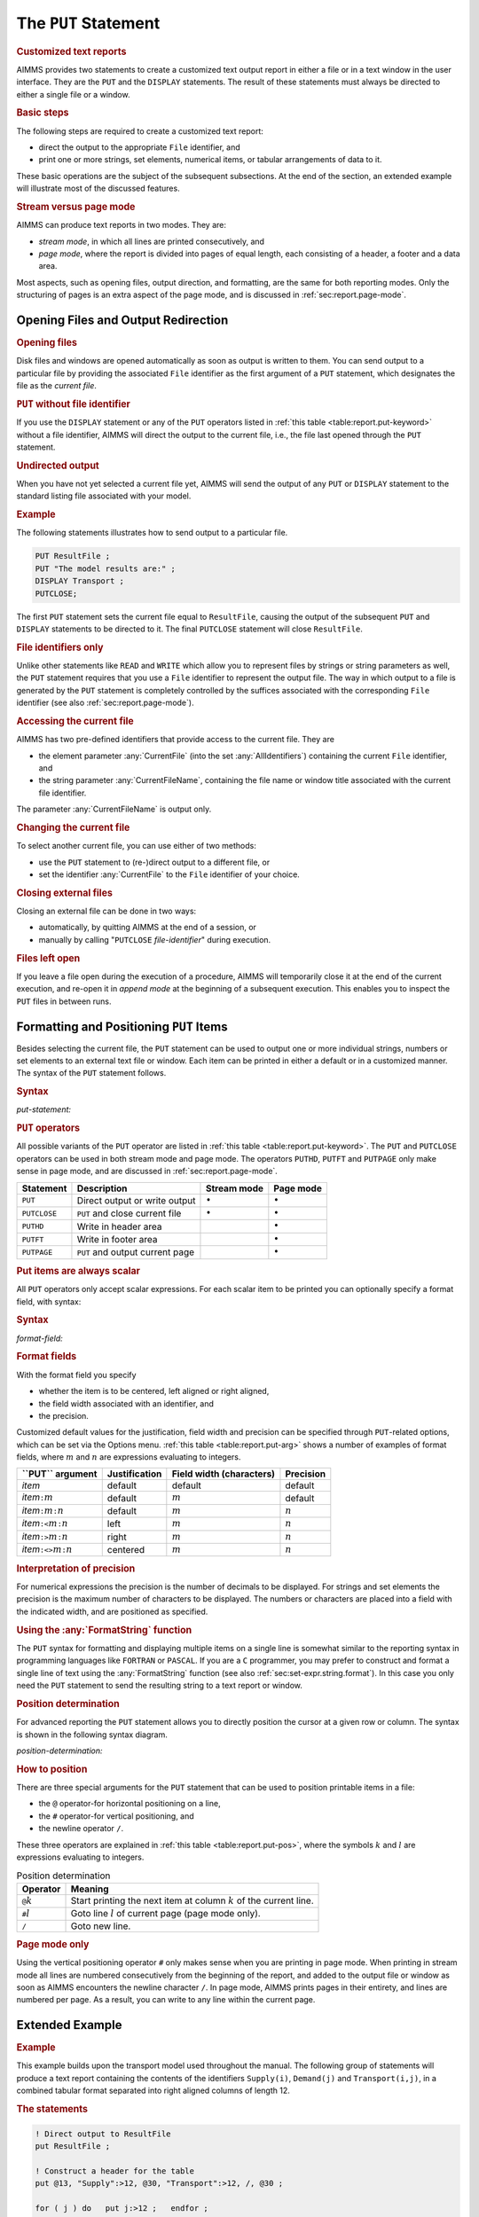 .. _sec:report.put:

The ``PUT`` Statement
=====================

.. rubric:: Customized text reports

AIMMS provides two statements to create a customized text output report
in either a file or in a text window in the user interface. They are the
``PUT`` and the ``DISPLAY`` statements. The result of these statements
must always be directed to either a single file or a window.

.. rubric:: Basic steps

The following steps are required to create a customized text report:

-  direct the output to the appropriate ``File`` identifier, and

-  print one or more strings, set elements, numerical items, or tabular
   arrangements of data to it.

These basic operations are the subject of the subsequent subsections. At
the end of the section, an extended example will illustrate most of the
discussed features.

.. rubric:: Stream versus page mode

AIMMS can produce text reports in two modes. They are:

-  *stream mode*, in which all lines are printed consecutively, and

-  *page mode*, where the report is divided into pages of equal length,
   each consisting of a header, a footer and a data area.

Most aspects, such as opening files, output direction, and formatting,
are the same for both reporting modes. Only the structuring of pages is
an extra aspect of the page mode, and is discussed in
:ref:`sec:report.page-mode`.

.. _sec:report.put.file:

Opening Files and Output Redirection
------------------------------------

.. rubric:: Opening files

Disk files and windows are opened automatically as soon as output is
written to them. You can send output to a particular file by providing
the associated ``File`` identifier as the first argument of a ``PUT``
statement, which designates the file as the *current file*.

.. rubric:: ``PUT`` without file identifier

If you use the ``DISPLAY`` statement or any of the ``PUT`` operators
listed in :ref:`this table <table:report.put-keyword>` without a file identifier,
AIMMS will direct the output to the current file, i.e., the file last
opened through the ``PUT`` statement.

.. rubric:: Undirected output

When you have not yet selected a current file yet, AIMMS will send the
output of any ``PUT`` or ``DISPLAY`` statement to the standard listing
file associated with your model.

.. rubric:: Example

The following statements illustrates how to send output to a particular
file.

.. code-block:: aimms

	PUT ResultFile ;
	PUT "The model results are:" ;  
	DISPLAY Transport ;           
	PUTCLOSE;

The first ``PUT`` statement sets the current file equal to
``ResultFile``, causing the output of the subsequent ``PUT`` and
``DISPLAY`` statements to be directed to it. The final ``PUTCLOSE``
statement will close ``ResultFile``.

.. rubric:: File identifiers only

Unlike other statements like ``READ`` and ``WRITE`` which allow you to
represent files by strings or string parameters as well, the ``PUT``
statement requires that you use a ``File`` identifier to represent the
output file. The way in which output to a file is generated by the
``PUT`` statement is completely controlled by the suffices associated
with the corresponding ``File`` identifier (see also
:ref:`sec:report.page-mode`).

.. _currentfile-LR:

.. _currentfilename-LR:

.. rubric:: Accessing the current file

AIMMS has two pre-defined identifiers that provide access to the current
file. They are

-  the element parameter :any:`CurrentFile` (into the set
   :any:`AllIdentifiers`) containing the current ``File`` identifier, and

-  the string parameter :any:`CurrentFileName`, containing the file name or
   window title associated with the current file identifier.

The parameter :any:`CurrentFileName` is output only.

.. rubric:: Changing the current file

To select another current file, you can use either of two methods:

-  use the ``PUT`` statement to (re-)direct output to a different file,
   or

-  set the identifier :any:`CurrentFile` to the ``File`` identifier of your
   choice.

.. _putclose:

.. rubric:: Closing external files

Closing an external file can be done in two ways:

-  automatically, by quitting AIMMS at the end of a session, or

-  manually by calling "``PUTCLOSE`` *file-identifier*" during
   execution.

.. rubric:: Files left open

If you leave a file open during the execution of a procedure, AIMMS will
temporarily close it at the end of the current execution, and re-open it
in *append mode* at the beginning of a subsequent execution. This
enables you to inspect the ``PUT`` files in between runs.

.. _sec:report.put.format:

Formatting and Positioning ``PUT`` Items
----------------------------------------

.. _put:

Besides selecting the current file, the ``PUT`` statement can be used to
output one or more individual strings, numbers or set elements to an
external text file or window. Each item can be printed in either a
default or in a customized manner. The syntax of the ``PUT`` statement
follows.

.. _put-statement:

.. rubric:: Syntax

*put-statement:*

.. raw:: html

	<div class="svg-container" style="overflow: auto;">	<?xml version="1.0" encoding="UTF-8" standalone="no"?>
	<svg
	   xmlns:dc="http://purl.org/dc/elements/1.1/"
	   xmlns:cc="http://creativecommons.org/ns#"
	   xmlns:rdf="http://www.w3.org/1999/02/22-rdf-syntax-ns#"
	   xmlns:svg="http://www.w3.org/2000/svg"
	   xmlns="http://www.w3.org/2000/svg"
	   viewBox="0 0 494.28801 173.86666"
	   height="173.86667"
	   width="494.28799"
	   xml:space="preserve"
	   id="svg2"
	   version="1.1"><metadata
	     id="metadata8"><rdf:RDF><cc:Work
	         rdf:about=""><dc:format>image/svg+xml</dc:format><dc:type
	           rdf:resource="http://purl.org/dc/dcmitype/StillImage" /></cc:Work></rdf:RDF></metadata><defs
	     id="defs6" /><g
	     transform="matrix(1.3333333,0,0,-1.3333333,0,853.59998)"
	     id="g10"><g
	       transform="scale(0.1)"
	       id="g12"><path
	         id="path14"
	         style="fill:#000000;fill-opacity:1;fill-rule:nonzero;stroke:none"
	         d="m 100,6000 -50,20 v -40" /><g
	         transform="scale(10)"
	         id="g16"><text
	           id="text20"
	           style="font-style:italic;font-variant:normal;font-size:11px;font-family:'Lucida Sans';-inkscape-font-specification:LucidaSans-Italic;writing-mode:lr-tb;fill:#d22d2d;fill-opacity:1;fill-rule:nonzero;stroke:none"
	           transform="matrix(1,0,0,-1,15,596)"><tspan
	             id="tspan18"
	             y="0"
	             x="0"><a href="https://documentation.aimms.com/language-reference/data-communication-components/text-reports-and-output-listing/the-put-statement.html#PUT-operator">PUT-operator</a></tspan></text>
	</g><path
	         id="path22"
	         style="fill:#ffffff;fill-opacity:1;fill-rule:nonzero;stroke:none"
	         d="m 926.84,6000 50,-20 v 40" /><path
	         id="path24"
	         style="fill:#ffffff;fill-opacity:1;fill-rule:nonzero;stroke:none"
	         d="m 1126.84,6000 -20,-50 h 40" /><path
	         id="path26"
	         style="fill:#000000;fill-opacity:1;fill-rule:nonzero;stroke:none"
	         d="m 1326.84,5400 -50,20 v -40" /><g
	         transform="scale(10)"
	         id="g28"><text
	           id="text32"
	           style="font-style:italic;font-variant:normal;font-size:11px;font-family:'Lucida Sans';-inkscape-font-specification:LucidaSans-Italic;writing-mode:lr-tb;fill:#d22d2d;fill-opacity:1;fill-rule:nonzero;stroke:none"
	           transform="matrix(1,0,0,-1,137.684,536)"><tspan
	             id="tspan30"
	             y="0"
	             x="0"><a href="https://documentation.aimms.com/language-reference/non-procedural-language-components/set-set-element-and-string-expressions/index.html#expression">expression</a></tspan></text>
	</g><path
	         id="path34"
	         style="fill:#ffffff;fill-opacity:1;fill-rule:nonzero;stroke:none"
	         d="m 2007.04,5400 50,-20 v 40" /><path
	         id="path36"
	         style="fill:#000000;fill-opacity:1;fill-rule:nonzero;stroke:none"
	         d="m 2207.04,5400 -50,20 v -40" /><g
	         transform="scale(10)"
	         id="g38"><text
	           id="text42"
	           style="font-style:italic;font-variant:normal;font-size:11px;font-family:'Lucida Sans';-inkscape-font-specification:LucidaSans-Italic;writing-mode:lr-tb;fill:#d22d2d;fill-opacity:1;fill-rule:nonzero;stroke:none"
	           transform="matrix(1,0,0,-1,225.704,536)"><tspan
	             id="tspan40"
	             y="0"
	             x="0"><a href="https://documentation.aimms.com/language-reference/data-communication-components/text-reports-and-output-listing/the-put-statement.html#format-field">format-field</a></tspan></text>
	</g><path
	         id="path44"
	         style="fill:#ffffff;fill-opacity:1;fill-rule:nonzero;stroke:none"
	         d="m 2907.16,5400 50,-20 v 40" /><path
	         id="path46"
	         style="fill:#ffffff;fill-opacity:1;fill-rule:nonzero;stroke:none"
	         d="m 2107.04,5400 -20,-50 h 40" /><path
	         id="path48"
	         style="fill:#000000;fill-opacity:1;fill-rule:nonzero;stroke:none"
	         d="m 3007.16,5400 -20,-50 h 40" /><path
	         id="path50"
	         style="fill:#000000;fill-opacity:1;fill-rule:nonzero;stroke:none"
	         d="m 3207.16,6000 -20,-50 h 40" /><path
	         id="path52"
	         style="fill:#ffffff;fill-opacity:1;fill-rule:nonzero;stroke:none"
	         d="m 1126.84,6000 -20,-50 h 40" /><path
	         id="path54"
	         style="fill:#000000;fill-opacity:1;fill-rule:nonzero;stroke:none"
	         d="m 1526.78,5700 -50,20 v -40" /><g
	         transform="scale(10)"
	         id="g56"><text
	           id="text60"
	           style="font-style:italic;font-variant:normal;font-size:11px;font-family:'Lucida Sans';-inkscape-font-specification:LucidaSans-Italic;writing-mode:lr-tb;fill:#d22d2d;fill-opacity:1;fill-rule:nonzero;stroke:none"
	           transform="matrix(1,0,0,-1,157.678,566)"><tspan
	             id="tspan58"
	             y="0"
	             x="0"><a href="https://documentation.aimms.com/language-reference/data-communication-components/text-reports-and-output-listing/the-put-statement.html#position-determination">position-determination</a></tspan></text>
	</g><path
	         id="path62"
	         style="fill:#ffffff;fill-opacity:1;fill-rule:nonzero;stroke:none"
	         d="m 2807.22,5700 50,-20 v 40" /><path
	         id="path64"
	         style="fill:#000000;fill-opacity:1;fill-rule:nonzero;stroke:none"
	         d="m 3207.16,6000 -20,-50 h 40" /><path
	         id="path66"
	         style="fill:#000000;fill-opacity:1;fill-rule:nonzero;stroke:none"
	         d="m 1793.6,6000 -50,20 v -40" /><g
	         transform="scale(10)"
	         id="g68"><text
	           id="text72"
	           style="font-style:italic;font-variant:normal;font-size:11px;font-family:'Lucida Sans';-inkscape-font-specification:LucidaSans-Italic;writing-mode:lr-tb;fill:#d22d2d;fill-opacity:1;fill-rule:nonzero;stroke:none"
	           transform="matrix(1,0,0,-1,184.36,596)"><tspan
	             id="tspan70"
	             y="0"
	             x="0"><a href="https://documentation.aimms.com/language-reference/data-communication-components/text-reports-and-output-listing/the-file-declaration.html#file-identifier">file-identifier</a></tspan></text>
	</g><path
	         id="path74"
	         style="fill:#ffffff;fill-opacity:1;fill-rule:nonzero;stroke:none"
	         d="m 2540.4,6000 50,-20 v 40" /><path
	         id="path76"
	         style="fill:#000000;fill-opacity:1;fill-rule:nonzero;stroke:none"
	         d="m 1026.84,6000 20,50 h -40" /><path
	         id="path78"
	         style="fill:#ffffff;fill-opacity:1;fill-rule:nonzero;stroke:none"
	         d="m 2067,6300 -50,20 v -40" /><g
	         transform="scale(10)"
	         id="g80"><text
	           id="text84"
	           style="font-variant:normal;font-size:12px;font-family:'Courier New';-inkscape-font-specification:LucidaSans-Typewriter;writing-mode:lr-tb;fill:#000000;fill-opacity:1;fill-rule:nonzero;stroke:none"
	           transform="matrix(1,0,0,-1,213.1,626)"><tspan
	             id="tspan82"
	             y="0"
	             x="0">,</tspan></text>
	</g><path
	         id="path86"
	         style="fill:#000000;fill-opacity:1;fill-rule:nonzero;stroke:none"
	         d="m 2267,6300 50,-20 v 40" /><path
	         id="path88"
	         style="fill:#ffffff;fill-opacity:1;fill-rule:nonzero;stroke:none"
	         d="m 3307.16,6000 20,50 h -40" /><path
	         id="path90"
	         style="fill:#000000;fill-opacity:1;fill-rule:nonzero;stroke:none"
	         d="m 3407.16,6000 -50,20 v -40" /><g
	         transform="scale(10)"
	         id="g92"><text
	           id="text96"
	           style="font-variant:normal;font-size:12px;font-family:'Courier New';-inkscape-font-specification:LucidaSans-Typewriter;writing-mode:lr-tb;fill:#000000;fill-opacity:1;fill-rule:nonzero;stroke:none"
	           transform="matrix(1,0,0,-1,347.116,596)"><tspan
	             id="tspan94"
	             y="0"
	             x="0">;</tspan></text>
	</g><path
	         id="path98"
	         style="fill:#ffffff;fill-opacity:1;fill-rule:nonzero;stroke:none"
	         d="m 3607.16,6000 50,-20 v 40" /><path
	         id="path100"
	         style="fill:#000000;fill-opacity:1;fill-rule:nonzero;stroke:none"
	         d="m 3707.16,6000 -50,20 v -40" /><path
	         id="path102"
	         style="fill:none;stroke:#000000;stroke-width:4;stroke-linecap:butt;stroke-linejoin:round;stroke-miterlimit:10;stroke-dasharray:none;stroke-opacity:1"
	         d="m 0,6000 h 100 v 100 H 926.816 V 6000 5900 H 100 v 100 m 826.84,0 h 100 m 0,0 v 0 h 100 m 0,0 v -500 c 0,-55.23 44.77,-100 100,-100 v 0 h 100 v 100 h 680.19 v -100 -100 h -680.19 v 100 m 680.2,0 h 100 m 0,0 v 0 h 100 v 100 h 700.1 v -100 -100 h -700.1 v 100 m 700.12,0 h 100 m -900.12,0 v -200 c 0,-55.23 44.77,-100 100,-100 h 300.06 100 300.06 c 55.23,0 100,44.77 100,100 v 200 h 100 v 0 c 55.23,0 100,44.77 100,100 v 500 m -2080.32,0 v -200 c 0,-55.23 44.77,-100 100,-100 h 199.94 100 v 100 h 1280.4 v -100 -100 h -1280.4 v 100 m 1280.44,0 h 100 199.94 c 55.22,0 100,44.77 100,100 v 200 m -2080.32,0 h 100 466.76 100 v 100 h 746.77 V 6000 5900 H 1793.6 v 100 m 746.8,0 h 100 566.76 100 m -2280.32,0 v 200 c 0,55.23 44.77,100 100,100 H 1967 2067 v 0 c 0,55.23 44.77,100 100,100 v 0 c 55.23,0 100,-44.77 100,-100 v 0 0 c 0,-55.23 -44.77,-100 -100,-100 v 0 c -55.23,0 -100,44.77 -100,100 v 0 m 200,0 h 100 840.16 c 55.23,0 100,-44.77 100,-100 v -200 h 100 v 0 c 0,55.23 44.77,100 100,100 v 0 c 55.23,0 100,-44.77 100,-100 v 0 0 c 0,-55.23 -44.77,-100 -100,-100 v 0 c -55.23,0 -100,44.77 -100,100 v 0 m 200,0 h 100" /></g></g></svg></div>

.. _puthd:

.. _putft:

.. _putpage:

.. _PUT-operator:

.. rubric:: ``PUT`` operators

All possible variants of the ``PUT`` operator are listed in
:ref:`this table <table:report.put-keyword>`. The ``PUT`` and ``PUTCLOSE``
operators can be used in both stream mode and page mode. The operators
``PUTHD``, ``PUTFT`` and ``PUTPAGE`` only make sense in page mode, and
are discussed in :ref:`sec:report.page-mode`.

.. _table:report.put-keyword:

.. table:: 

	+--------------+---------------------------------+-----------------+-----------------+
	| Statement    | Description                     | Stream mode     | Page mode       |
	+==============+=================================+=================+=================+
	| ``PUT``      | Direct output or write output   | :math:`\bullet` | :math:`\bullet` |
	+--------------+---------------------------------+-----------------+-----------------+
	| ``PUTCLOSE`` | ``PUT`` and close current file  | :math:`\bullet` | :math:`\bullet` |
	+--------------+---------------------------------+-----------------+-----------------+
	| ``PUTHD``    | Write in header area            |                 | :math:`\bullet` |
	+--------------+---------------------------------+-----------------+-----------------+
	| ``PUTFT``    | Write in footer area            |                 | :math:`\bullet` |
	+--------------+---------------------------------+-----------------+-----------------+
	| ``PUTPAGE``  | ``PUT`` and output current page |                 | :math:`\bullet` |
	+--------------+---------------------------------+-----------------+-----------------+
	
.. rubric:: Put items are always scalar

All ``PUT`` operators only accept scalar expressions. For each scalar
item to be printed you can optionally specify a format field, with
syntax:

.. _format-field:

.. rubric:: Syntax

*format-field:*

.. raw:: html

	<div class="svg-container" style="overflow: auto;">	<?xml version="1.0" encoding="UTF-8" standalone="no"?>
	<svg
	   xmlns:dc="http://purl.org/dc/elements/1.1/"
	   xmlns:cc="http://creativecommons.org/ns#"
	   xmlns:rdf="http://www.w3.org/1999/02/22-rdf-syntax-ns#"
	   xmlns:svg="http://www.w3.org/2000/svg"
	   xmlns="http://www.w3.org/2000/svg"
	   viewBox="0 0 624.59731 147.19999"
	   height="147.2"
	   width="624.59729"
	   xml:space="preserve"
	   id="svg2"
	   version="1.1"><metadata
	     id="metadata8"><rdf:RDF><cc:Work
	         rdf:about=""><dc:format>image/svg+xml</dc:format><dc:type
	           rdf:resource="http://purl.org/dc/dcmitype/StillImage" /></cc:Work></rdf:RDF></metadata><defs
	     id="defs6" /><g
	     transform="matrix(1.3333333,0,0,-1.3333333,0,946.93331)"
	     id="g10"><g
	       transform="scale(0.1)"
	       id="g12"><path
	         id="path14"
	         style="fill:#000000;fill-opacity:1;fill-rule:nonzero;stroke:none"
	         d="m 120,7000 -50,20 v -40" /><g
	         transform="scale(10)"
	         id="g16"><text
	           id="text20"
	           style="font-variant:normal;font-size:12px;font-family:'Courier New';-inkscape-font-specification:LucidaSans-Typewriter;writing-mode:lr-tb;fill:#000000;fill-opacity:1;fill-rule:nonzero;stroke:none"
	           transform="matrix(1,0,0,-1,18.4,696)"><tspan
	             id="tspan18"
	             y="0"
	             x="0">:</tspan></text>
	</g><path
	         id="path22"
	         style="fill:#ffffff;fill-opacity:1;fill-rule:nonzero;stroke:none"
	         d="m 320,7000 50,-20 v 40" /><path
	         id="path24"
	         style="fill:#ffffff;fill-opacity:1;fill-rule:nonzero;stroke:none"
	         d="m 440,7000 -20,-50 h 40" /><path
	         id="path26"
	         style="fill:#000000;fill-opacity:1;fill-rule:nonzero;stroke:none"
	         d="m 620,6100 -50,20 v -40" /><g
	         transform="scale(10)"
	         id="g28"><text
	           id="text32"
	           style="font-variant:normal;font-size:12px;font-family:'Courier New';-inkscape-font-specification:LucidaSans-Typewriter;writing-mode:lr-tb;fill:#000000;fill-opacity:1;fill-rule:nonzero;stroke:none"
	           transform="matrix(1,0,0,-1,67,606)"><tspan
	             id="tspan30"
	             y="0"
	             x="0">&lt;&gt;</tspan></text>
	</g><path
	         id="path34"
	         style="fill:#ffffff;fill-opacity:1;fill-rule:nonzero;stroke:none"
	         d="m 864,6100 50,-20 v 40" /><path
	         id="path36"
	         style="fill:#000000;fill-opacity:1;fill-rule:nonzero;stroke:none"
	         d="m 1044,7000 -20,-50 h 40" /><path
	         id="path38"
	         style="fill:#ffffff;fill-opacity:1;fill-rule:nonzero;stroke:none"
	         d="m 440,7000 -20,-50 h 40" /><path
	         id="path40"
	         style="fill:#000000;fill-opacity:1;fill-rule:nonzero;stroke:none"
	         d="m 642,6400 -50,20 v -40" /><g
	         transform="scale(10)"
	         id="g42"><text
	           id="text46"
	           style="font-variant:normal;font-size:12px;font-family:'Courier New';-inkscape-font-specification:LucidaSans-Typewriter;writing-mode:lr-tb;fill:#000000;fill-opacity:1;fill-rule:nonzero;stroke:none"
	           transform="matrix(1,0,0,-1,70.6,636)"><tspan
	             id="tspan44"
	             y="0"
	             x="0">&gt;</tspan></text>
	</g><path
	         id="path48"
	         style="fill:#ffffff;fill-opacity:1;fill-rule:nonzero;stroke:none"
	         d="m 842,6400 50,-20 v 40" /><path
	         id="path50"
	         style="fill:#000000;fill-opacity:1;fill-rule:nonzero;stroke:none"
	         d="m 1044,7000 -20,-50 h 40" /><path
	         id="path52"
	         style="fill:#ffffff;fill-opacity:1;fill-rule:nonzero;stroke:none"
	         d="m 440,7000 -20,-50 h 40" /><path
	         id="path54"
	         style="fill:#000000;fill-opacity:1;fill-rule:nonzero;stroke:none"
	         d="m 642,6700 -50,20 v -40" /><g
	         transform="scale(10)"
	         id="g56"><text
	           id="text60"
	           style="font-variant:normal;font-size:12px;font-family:'Courier New';-inkscape-font-specification:LucidaSans-Typewriter;writing-mode:lr-tb;fill:#000000;fill-opacity:1;fill-rule:nonzero;stroke:none"
	           transform="matrix(1,0,0,-1,70.6,666)"><tspan
	             id="tspan58"
	             y="0"
	             x="0">&lt;</tspan></text>
	</g><path
	         id="path62"
	         style="fill:#ffffff;fill-opacity:1;fill-rule:nonzero;stroke:none"
	         d="m 842,6700 50,-20 v 40" /><path
	         id="path64"
	         style="fill:#000000;fill-opacity:1;fill-rule:nonzero;stroke:none"
	         d="m 1044,7000 -20,-50 h 40" /><path
	         id="path66"
	         style="fill:#000000;fill-opacity:1;fill-rule:nonzero;stroke:none"
	         d="m 1284,7000 -50,20 v -40" /><g
	         transform="scale(10)"
	         id="g68"><text
	           id="text72"
	           style="font-style:italic;font-variant:normal;font-size:11px;font-family:'Lucida Sans';-inkscape-font-specification:LucidaSans-Italic;writing-mode:lr-tb;fill:#d22d2d;fill-opacity:1;fill-rule:nonzero;stroke:none"
	           transform="matrix(1,0,0,-1,133.4,696)"><tspan
	             id="tspan70"
	             y="0"
	             x="0"><a href="https://documentation.aimms.com/language-reference/non-procedural-language-components/numerical-and-logical-expressions/numerical-expressions.html#numerical-expression">numerical-expression</a></tspan></text>
	</g><path
	         id="path74"
	         style="fill:#ffffff;fill-opacity:1;fill-rule:nonzero;stroke:none"
	         d="m 2524.24,7000 50,-20 v 40" /><path
	         id="path76"
	         style="fill:#ffffff;fill-opacity:1;fill-rule:nonzero;stroke:none"
	         d="m 1164,7000 -20,-50 h 40" /><path
	         id="path78"
	         style="fill:#000000;fill-opacity:1;fill-rule:nonzero;stroke:none"
	         d="m 2644.24,7000 -20,-50 h 40" /><path
	         id="path80"
	         style="fill:#000000;fill-opacity:1;fill-rule:nonzero;stroke:none"
	         d="m 2884.24,7000 -50,20 v -40" /><g
	         transform="scale(10)"
	         id="g82"><text
	           id="text86"
	           style="font-variant:normal;font-size:12px;font-family:'Courier New';-inkscape-font-specification:LucidaSans-Typewriter;writing-mode:lr-tb;fill:#000000;fill-opacity:1;fill-rule:nonzero;stroke:none"
	           transform="matrix(1,0,0,-1,294.824,696)"><tspan
	             id="tspan84"
	             y="0"
	             x="0">:</tspan></text>
	</g><path
	         id="path88"
	         style="fill:#ffffff;fill-opacity:1;fill-rule:nonzero;stroke:none"
	         d="m 3084.24,7000 50,-20 v 40" /><path
	         id="path90"
	         style="fill:#000000;fill-opacity:1;fill-rule:nonzero;stroke:none"
	         d="m 3204.24,7000 -50,20 v -40" /><g
	         transform="scale(10)"
	         id="g92"><text
	           id="text96"
	           style="font-style:italic;font-variant:normal;font-size:11px;font-family:'Lucida Sans';-inkscape-font-specification:LucidaSans-Italic;writing-mode:lr-tb;fill:#d22d2d;fill-opacity:1;fill-rule:nonzero;stroke:none"
	           transform="matrix(1,0,0,-1,325.424,696)"><tspan
	             id="tspan94"
	             y="0"
	             x="0"><a href="https://documentation.aimms.com/language-reference/non-procedural-language-components/numerical-and-logical-expressions/numerical-expressions.html#numerical-expression">numerical-expression</a></tspan></text>
	</g><path
	         id="path98"
	         style="fill:#ffffff;fill-opacity:1;fill-rule:nonzero;stroke:none"
	         d="m 4444.48,7000 50,-20 v 40" /><path
	         id="path100"
	         style="fill:#ffffff;fill-opacity:1;fill-rule:nonzero;stroke:none"
	         d="m 2764.24,7000 -20,-50 h 40" /><path
	         id="path102"
	         style="fill:#000000;fill-opacity:1;fill-rule:nonzero;stroke:none"
	         d="m 4564.48,7000 -20,-50 h 40" /><path
	         id="path104"
	         style="fill:#000000;fill-opacity:1;fill-rule:nonzero;stroke:none"
	         d="m 4684.48,7000 -50,20 v -40" /><path
	         id="path106"
	         style="fill:none;stroke:#000000;stroke-width:4;stroke-linecap:butt;stroke-linejoin:round;stroke-miterlimit:10;stroke-dasharray:none;stroke-opacity:1"
	         d="m 0,7000 h 120 v 0 c 0,55.23 44.773,100 100,100 v 0 c 55.227,0 100,-44.77 100,-100 v 0 0 c 0,-55.23 -44.773,-100 -100,-100 v 0 c -55.227,0 -100,44.77 -100,100 v 0 m 200,0 h 120 m 0,0 v -800 c 0,-55.23 44.773,-100 100,-100 v 0 h 80 v 0 c 0,55.23 44.773,100 100,100 h 44 c 55.227,0 100,-44.77 100,-100 v 0 0 c 0,-55.23 -44.773,-100 -100,-100 h -44 c -55.227,0 -100,44.77 -100,100 v 0 m 244,0 h 80 v 0 c 55.227,0 100,44.77 100,100 v 800 m -604,0 v -500 c 0,-55.23 44.773,-100 100,-100 h 22 80 v 0 c 0,55.23 44.773,100 100,100 v 0 c 55.227,0 100,-44.77 100,-100 v 0 0 c 0,-55.23 -44.773,-100 -100,-100 v 0 c -55.227,0 -100,44.77 -100,100 v 0 m 200,0 h 80 22 c 55.227,0 100,44.77 100,100 v 500 m -604,0 v -200 c 0,-55.23 44.773,-100 100,-100 h 22 80 v 0 c 0,55.23 44.773,100 100,100 v 0 c 55.227,0 100,-44.77 100,-100 v 0 0 c 0,-55.23 -44.773,-100 -100,-100 v 0 c -55.227,0 -100,44.77 -100,100 v 0 m 200,0 h 80 22 c 55.227,0 100,44.77 100,100 v 200 m -604,0 h 100 162 80 262 120 m 0,0 v 0 h 120 v 100 H 2524.21 V 7000 6900 H 1284 v 100 m 1240.24,0 h 120 M 1164,7000 v -200 c 0,-55.23 44.77,-100 100,-100 h 580.12 120 580.12 c 55.22,0 100,44.77 100,100 v 200 h 120 m 0,0 v 0 h 120 v 0 c 0,55.23 44.77,100 100,100 v 0 c 55.22,0 100,-44.77 100,-100 v 0 0 c 0,-55.23 -44.78,-100 -100,-100 v 0 c -55.23,0 -100,44.77 -100,100 v 0 m 200,0 h 120 v 100 H 4444.45 V 7000 6900 H 3204.24 v 100 m 1240.24,0 h 120 m -1800.24,0 v -200 c 0,-55.23 44.77,-100 100,-100 h 740.12 120 740.12 c 55.22,0 100,44.77 100,100 v 200 h 120" /></g></g></svg></div>

.. rubric:: Format fields

With the format field you specify

-  whether the item is to be centered, left aligned or right aligned,

-  the field width associated with an identifier, and

-  the precision.

Customized default values for the justification, field width and
precision can be specified through ``PUT``-related options, which can be
set via the Options menu. :ref:`this table <table:report.put-arg>` shows a number
of examples of format fields, where :math:`m` and :math:`n` are
expressions evaluating to integers.

.. _table:report.put-arg:

.. table:: 

	+----------------------------------------------+---------------+--------------------------+-----------+
	| **\``PUT`\` argument**                       | Justification | Field width (characters) | Precision |
	+==============================================+===============+==========================+===========+
	| *item*                                       | default       | default                  | default   |
	+----------------------------------------------+---------------+--------------------------+-----------+
	| *item*\ ``:``\ :math:`m`                     | default       | :math:`m`                | default   |
	+----------------------------------------------+---------------+--------------------------+-----------+
	| *item*\ ``:``\ :math:`m`\ ``:``\ :math:`n`   | default       | :math:`m`                | :math:`n` |
	+----------------------------------------------+---------------+--------------------------+-----------+
	| *item*\ ``:<``\ :math:`m`\ ``:``\ :math:`n`  | left          | :math:`m`                | :math:`n` |
	+----------------------------------------------+---------------+--------------------------+-----------+
	| *item*\ ``:>``\ :math:`m`\ ``:``\ :math:`n`  | right         | :math:`m`                | :math:`n` |
	+----------------------------------------------+---------------+--------------------------+-----------+
	| *item*\ ``:<>``\ :math:`m`\ ``:``\ :math:`n` | centered      | :math:`m`                | :math:`n` |
	+----------------------------------------------+---------------+--------------------------+-----------+
	
.. rubric:: Interpretation of precision

For numerical expressions the precision is the number of decimals to be
displayed. For strings and set elements the precision is the maximum
number of characters to be displayed. The numbers or characters are
placed into a field with the indicated width, and are positioned as
specified.

.. rubric:: Using the :any:`FormatString` function

The ``PUT`` syntax for formatting and displaying multiple items on a
single line is somewhat similar to the reporting syntax in programming
languages like ``FORTRAN`` or ``PASCAL``. If you are a ``C`` programmer,
you may prefer to construct and format a single line of text using the
:any:`FormatString` function (see also :ref:`sec:set-expr.string.format`).
In this case you only need the ``PUT`` statement to send the resulting
string to a text report or window.

.. rubric:: Position determination

For advanced reporting the ``PUT`` statement allows you to directly
position the cursor at a given row or column. The syntax is shown in the
following syntax diagram.

.. _position-determination:

*position-determination:*

.. raw:: html

	<div class="svg-container" style="overflow: auto;">	<?xml version="1.0" encoding="UTF-8" standalone="no"?>
	<svg
	   xmlns:dc="http://purl.org/dc/elements/1.1/"
	   xmlns:cc="http://creativecommons.org/ns#"
	   xmlns:rdf="http://www.w3.org/1999/02/22-rdf-syntax-ns#"
	   xmlns:svg="http://www.w3.org/2000/svg"
	   xmlns="http://www.w3.org/2000/svg"
	   viewBox="0 0 285.36534 107.2"
	   height="107.2"
	   width="285.36533"
	   xml:space="preserve"
	   id="svg2"
	   version="1.1"><metadata
	     id="metadata8"><rdf:RDF><cc:Work
	         rdf:about=""><dc:format>image/svg+xml</dc:format><dc:type
	           rdf:resource="http://purl.org/dc/dcmitype/StillImage" /></cc:Work></rdf:RDF></metadata><defs
	     id="defs6" /><g
	     transform="matrix(1.3333333,0,0,-1.3333333,0,546.93332)"
	     id="g10"><g
	       transform="scale(0.1)"
	       id="g12"><path
	         id="path14"
	         style="fill:#ffffff;fill-opacity:1;fill-rule:nonzero;stroke:none"
	         d="m 100,4000 -20,-50 h 40" /><path
	         id="path16"
	         style="fill:#000000;fill-opacity:1;fill-rule:nonzero;stroke:none"
	         d="m 300,3700 -50,20 v -40" /><g
	         transform="scale(10)"
	         id="g18"><text
	           id="text22"
	           style="font-variant:normal;font-size:12px;font-family:'Courier New';-inkscape-font-specification:LucidaSans-Typewriter;writing-mode:lr-tb;fill:#000000;fill-opacity:1;fill-rule:nonzero;stroke:none"
	           transform="matrix(1,0,0,-1,36.4,366)"><tspan
	             id="tspan20"
	             y="0"
	             x="0">#</tspan></text>
	</g><path
	         id="path24"
	         style="fill:#ffffff;fill-opacity:1;fill-rule:nonzero;stroke:none"
	         d="m 500,3700 50,-20 v 40" /><path
	         id="path26"
	         style="fill:#000000;fill-opacity:1;fill-rule:nonzero;stroke:none"
	         d="m 600,3700 -50,20 v -40" /><g
	         transform="scale(10)"
	         id="g28"><text
	           id="text32"
	           style="font-style:italic;font-variant:normal;font-size:11px;font-family:'Lucida Sans';-inkscape-font-specification:LucidaSans-Italic;writing-mode:lr-tb;fill:#d22d2d;fill-opacity:1;fill-rule:nonzero;stroke:none"
	           transform="matrix(1,0,0,-1,65,366)"><tspan
	             id="tspan30"
	             y="0"
	             x="0"><a href="https://documentation.aimms.com/language-reference/non-procedural-language-components/numerical-and-logical-expressions/numerical-expressions.html#numerical-expression">numerical-expression</a></tspan></text>
	</g><path
	         id="path34"
	         style="fill:#ffffff;fill-opacity:1;fill-rule:nonzero;stroke:none"
	         d="m 1840.24,3700 50,-20 v 40" /><path
	         id="path36"
	         style="fill:#000000;fill-opacity:1;fill-rule:nonzero;stroke:none"
	         d="m 2040.24,4000 -20,-50 h 40" /><path
	         id="path38"
	         style="fill:#000000;fill-opacity:1;fill-rule:nonzero;stroke:none"
	         d="m 300,4000 -50,20 v -40" /><g
	         transform="scale(10)"
	         id="g40"><text
	           id="text44"
	           style="font-variant:normal;font-size:12px;font-family:'Courier New';-inkscape-font-specification:LucidaSans-Typewriter;writing-mode:lr-tb;fill:#000000;fill-opacity:1;fill-rule:nonzero;stroke:none"
	           transform="matrix(1,0,0,-1,36.4,396)"><tspan
	             id="tspan42"
	             y="0"
	             x="0">@</tspan></text>
	</g><path
	         id="path46"
	         style="fill:#ffffff;fill-opacity:1;fill-rule:nonzero;stroke:none"
	         d="m 500,4000 50,-20 v 40" /><path
	         id="path48"
	         style="fill:#000000;fill-opacity:1;fill-rule:nonzero;stroke:none"
	         d="m 600,4000 -50,20 v -40" /><g
	         transform="scale(10)"
	         id="g50"><text
	           id="text54"
	           style="font-style:italic;font-variant:normal;font-size:11px;font-family:'Lucida Sans';-inkscape-font-specification:LucidaSans-Italic;writing-mode:lr-tb;fill:#d22d2d;fill-opacity:1;fill-rule:nonzero;stroke:none"
	           transform="matrix(1,0,0,-1,65,396)"><tspan
	             id="tspan52"
	             y="0"
	             x="0"><a href="https://documentation.aimms.com/language-reference/non-procedural-language-components/numerical-and-logical-expressions/numerical-expressions.html#numerical-expression">numerical-expression</a></tspan></text>
	</g><path
	         id="path56"
	         style="fill:#ffffff;fill-opacity:1;fill-rule:nonzero;stroke:none"
	         d="m 1840.24,4000 50,-20 v 40" /><path
	         id="path58"
	         style="fill:#ffffff;fill-opacity:1;fill-rule:nonzero;stroke:none"
	         d="m 100,4000 -20,-50 h 40" /><path
	         id="path60"
	         style="fill:#000000;fill-opacity:1;fill-rule:nonzero;stroke:none"
	         d="m 970.121,3400 -50,20 v -40" /><g
	         transform="scale(10)"
	         id="g62"><text
	           id="text66"
	           style="font-variant:normal;font-size:12px;font-family:'Courier New';-inkscape-font-specification:LucidaSans-Typewriter;writing-mode:lr-tb;fill:#000000;fill-opacity:1;fill-rule:nonzero;stroke:none"
	           transform="matrix(1,0,0,-1,103.412,336)"><tspan
	             id="tspan64"
	             y="0"
	             x="0">/</tspan></text>
	</g><path
	         id="path68"
	         style="fill:#ffffff;fill-opacity:1;fill-rule:nonzero;stroke:none"
	         d="m 1170.12,3400 50,-20 v 40" /><path
	         id="path70"
	         style="fill:#000000;fill-opacity:1;fill-rule:nonzero;stroke:none"
	         d="m 2040.24,4000 -20,-50 h 40" /><path
	         id="path72"
	         style="fill:#000000;fill-opacity:1;fill-rule:nonzero;stroke:none"
	         d="m 2140.24,4000 -50,20 v -40" /><path
	         id="path74"
	         style="fill:none;stroke:#000000;stroke-width:4;stroke-linecap:butt;stroke-linejoin:round;stroke-miterlimit:10;stroke-dasharray:none;stroke-opacity:1"
	         d="m 0,4000 h 100 m 0,0 v -200 c 0,-55.23 44.773,-100 100,-100 v 0 h 100 v 0 c 0,55.23 44.773,100 100,100 v 0 c 55.227,0 100,-44.77 100,-100 v 0 0 c 0,-55.23 -44.773,-100 -100,-100 v 0 c -55.227,0 -100,44.77 -100,100 v 0 m 200,0 h 100 v 100 H 1840.21 V 3700 3600 H 600 v 100 m 1240.24,0 h 100 v 0 c 55.22,0 100,44.77 100,100 v 200 M 100,4000 h 100 v 0 h 100 v 0 c 0,55.23 44.773,100 100,100 v 0 c 55.227,0 100,-44.77 100,-100 v 0 0 c 0,-55.23 -44.773,-100 -100,-100 v 0 c -55.227,0 -100,44.77 -100,100 v 0 m 200,0 h 100 v 100 H 1840.21 V 4000 3900 H 600 v 100 m 1240.24,0 h 100 100 M 100,4000 v -500 c 0,-55.23 44.773,-100 100,-100 h 670.121 100 v 0 c 0,55.23 44.769,100 99.999,100 v 0 c 55.23,0 100,-44.77 100,-100 v 0 0 c 0,-55.23 -44.77,-100 -100,-100 v 0 c -55.23,0 -99.999,44.77 -99.999,100 v 0 m 199.999,0 h 100 670.12 c 55.23,0 100,44.77 100,100 v 500 h 100" /></g></g></svg></div>

.. rubric:: How to position

There are three special arguments for the ``PUT`` statement that can be
used to position printable items in a file:

-  the ``@`` operator-for horizontal positioning on a line,

-  the ``#`` operator-for vertical positioning, and

-  the newline operator ``/``.

These three operators are explained in :ref:`this table <table:report.put-pos>`,
where the symbols :math:`k` and :math:`l` are expressions evaluating to
integers.

.. _table:report.put-pos:

.. table:: Position determination

   +------------------+-----------------------------------------------------------------------+
   | Operator         | Meaning                                                               |
   +==================+=======================================================================+
   | ``@``\ :math:`k` | Start printing the next item at column :math:`k` of the current line. |
   +------------------+-----------------------------------------------------------------------+
   | ``#``\ :math:`l` | Goto line :math:`l` of current page (page mode only).                 |
   +------------------+-----------------------------------------------------------------------+
   | ``/``            | Goto new line.                                                        |
   +------------------+-----------------------------------------------------------------------+

.. rubric:: Page mode only

Using the vertical positioning operator ``#`` only makes sense when you
are printing in page mode. When printing in stream mode all lines are
numbered consecutively from the beginning of the report, and added to
the output file or window as soon as AIMMS encounters the newline
character ``/``. In page mode, AIMMS prints pages in their entirety, and
lines are numbered per page. As a result, you can write to any line
within the current page.

.. _sec:report.put.example:

Extended Example
----------------

.. rubric:: Example

This example builds upon the transport model used throughout the manual.
The following group of statements will produce a text report containing
the contents of the identifiers ``Supply(i)``, ``Demand(j)`` and
``Transport(i,j)``, in a combined tabular format separated into right
aligned columns of length 12.

.. rubric:: The statements

.. code-block:: aimms

	! Direct output to ResultFile
	put ResultFile ;

	! Construct a header for the table
	put @13, "Supply":>12, @30, "Transport":>12, /, @30 ;

	for ( j ) do   put j:>12 ;   endfor ;
	put // ;

	! Output the values for Demand
	put "Demand", @30 ;
	for ( j ) do   put Demand(j):>12:2 ;   endfor ;
	put // ;

	! Output Supply and Transport
	for ( i ) do
	    put i:<12, Supply(i):>12:2, @30 ;
	    for ( j ) do   put Transport(i,j):>12:2 ;   endfor;
	    put / ;
	endfor ;

	! Close ResultFile
	putclose ResultFile ;

.. rubric:: The produced report

For a particular small data set containing only three Dutch cities, the
above statements could result in the following report being generated.

.. code-block:: aimms

	                  Supply        Transport
	                                Amsterdam   Rotterdam    Den Haag

	Demand                               5.00       10.00       15.00

	Amsterdam          10.00             2.50        2.50        5.00
	Rotterdam          12.50             2.50        5.00        5.00
	Den Haag            7.50             0.00        2.50        5.00